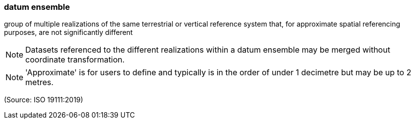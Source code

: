 === datum ensemble

group of multiple realizations of the same terrestrial or vertical reference system that, for approximate spatial referencing purposes, are not significantly different

NOTE: Datasets referenced to the different realizations within a datum ensemble may be merged without coordinate transformation.

NOTE: 'Approximate' is for users to define and typically is in the order of under 1 decimetre but may be up to 2 metres.

(Source: ISO 19111:2019)


